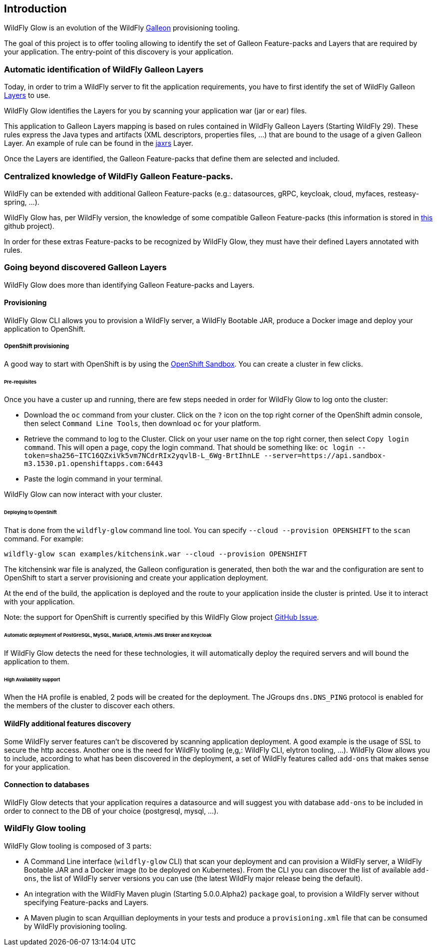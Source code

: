 [[glow_introduction]]
## Introduction

WildFly Glow is an evolution of the WildFly link:https://docs.wildfly.org/galleon/[Galleon] provisioning tooling. 

The goal of this project is to offer tooling allowing to identify the set of Galleon Feature-packs and Layers that are required 
by your application. The entry-point of this discovery is your application.

### Automatic identification of WildFly Galleon Layers

Today, in order to trim a WildFly server to fit the application requirements, you have to first identify the 
set of WildFly Galleon link:https://docs.wildfly.org/30/Galleon_Guide.html#wildfly_galleon_layers[Layers] to use.

WildFly Glow identifies the Layers for you by scanning your application war (jar or ear) files. 

This application to Galleon Layers mapping is based on rules contained in WildFly Galleon Layers (Starting WildFly 29). 
These rules express the Java types and artifacts (XML descriptors, properties files, ...) 
that are bound to the usage of a given Galleon Layer. An example of rule can be found in the link:https://github.com/wildfly/wildfly/blob/30.0.0.Final/ee-feature-pack/galleon-shared/src/main/resources/layers/standalone/jaxrs/layer-spec.xml#L8[jaxrs] Layer.

Once the Layers are identified, the Galleon Feature-packs that define them are selected and included.

### Centralized knowledge of WildFly Galleon Feature-packs.

WildFly can be extended with additional Galleon Feature-packs (e.g.: datasources, gRPC, keycloak, cloud, myfaces, resteasy-spring, ...).

WildFly Glow has, per WildFly version, the knowledge of some compatible Galleon Feature-packs (this information is stored in 
link:https://github.com/wildfly/wildfly-galleon-feature-packs/tree/release[this] github project).

In order for these extras Feature-packs to be recognized by WildFly Glow, they must have their defined Layers annotated with rules.

### Going beyond discovered Galleon Layers

WildFly Glow does more than identifying Galleon Feature-packs and Layers.

#### Provisioning

WildFly Glow CLI allows you to provision a WildFly server, a WildFly Bootable JAR, produce a Docker image and deploy your application to OpenShift.

##### OpenShift provisioning

A good way to start with OpenShift is by using the link:https://developers.redhat.com/developer-sandbox[OpenShift Sandbox]. 
You can create a cluster in few clicks.

###### Pre-requisites

Once you have a custer up and running, there are few steps needed in order for WildFly Glow to log onto the cluster:

* Download the `oc` command from your cluster. Click on the `?` icon on the top right corner of the OpenShift admin console, then select `Command Line Tools`, 
then download `oc` for your platform.
* Retrieve the command to log to the Cluster. Click on your user name on the top right corner, 
then select `Copy login command`. This will open a page, copy the login command.
That should be something like: `oc login --token=sha256~ITC16QZxiVk5vm7NCdrRIx2yqvlB-L_6Wg-BrtIhnLE --server=https://api.sandbox-m3.1530.p1.openshiftapps.com:6443`

* Paste the login command in your terminal.

WildFly Glow can now interact with your cluster.

###### Deploying to OpenShift

That is done from the `wildfly-glow` command line tool. You can specify `--cloud --provision OPENSHIFT` to the `scan` command. For example:

`wildfly-glow scan examples/kitchensink.war --cloud --provision OPENSHIFT`

The kitchensink war file is analyzed, the Galleon configuration is generated, then both the war and the configuration are sent to OpenShift to start a server 
provisioning and create your application deployment.

At the end of the build, the application is deployed and the route to your application inside the cluster is printed. 
Use it to interact with your application.

Note: the support for OpenShift is currently specified by this WildFly Glow project link:https://github.com/wildfly/wildfly-glow/issues/49[GitHub Issue].

###### Automatic deployment of PostGreSQL, MySQL, MariaDB, Artemis JMS Broker and Keycloak

If WildFly Glow detects the need for these technologies, it will automatically deploy the required servers and will bound the application to them.

###### High Availability support

When the HA profile is enabled, 2 pods will be created for the deployment. 
The JGroups `dns.DNS_PING` protocol is enabled for the members of the cluster to discover each others.

#### WildFly additional features discovery

Some WildFly server features can't be discovered by scanning application deployment. A good example is the usage of SSL to secure the http 
access. Another one is the need for WildFly tooling (e,g,: WildFly CLI, elytron tooling, ...). 
WildFly Glow allows you to include, according to what has been discovered in the deployment, a set of WildFly features called `add-ons` that makes sense 
for your application.

#### Connection to databases

WildFly Glow detects that your application requires a datasource and will suggest you with database `add-ons` to be included in order   
to connect to the DB of your choice (postgresql, mysql, ...).


### WildFly Glow tooling

WildFly Glow tooling is composed of 3 parts:

* A Command Line interface (`wildfly-glow` CLI) that scan your deployment and can provision a WildFly server, a WildFly Bootable JAR and 
a Docker image (to be deployed on Kubernetes). From the CLI you can discover the list of available `add-ons`, the list of WildFly server versions 
you can use (the latest WildFly major release being the default).

* An integration with the WildFly Maven plugin (Starting 5.0.0.Alpha2) `package` goal, to provision a WildFly server without specifying 
Feature-packs and Layers.

* A Maven plugin to scan Arquillian deployments in your tests and produce a `provisioning.xml` file that can be consumed by WildFly provisioning tooling.

